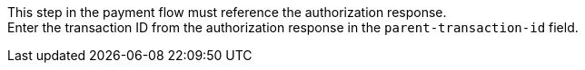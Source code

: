 This step in the payment flow must reference the authorization response. +
Enter the transaction ID from the authorization response in the ``parent-transaction-id`` field.
